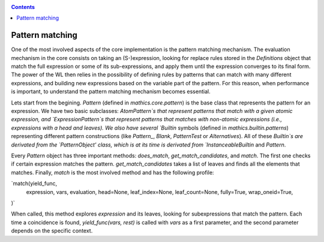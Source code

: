 
.. index:: patternmatching
.. _patternmatching:

.. contents::

=================
Pattern matching
=================



One of the most involved aspects of the core implementation is the pattern matching mechanism. The evaluation mechanism in the core 
consists on taking an (S-)expression,  looking for replace rules stored in the `Definitions` object that match the full expression or some of 
its sub-expressions, and apply them until the expression converges to its final form. The power of the WL then relies in the possibility of defining 
rules by patterns that can match with many different expressions, and building new expressions based on the variable part of the pattern.
For this reason, when performance is important, to understand the pattern matching mechanism becomes essential.

Lets start from the begining. `Pattern` (defined in `mathics.core.pattern`) is the base class that represents the pattern for an expression. 
We have two basic subclasses: `AtomPattern`s that represent  patterns that match with a given atomic expression,  and `ExpressionPattern`s that represent patterns
that matches with non-atomic expressions (i.e., expressions with a head and leaves). We also have several `Builtin` symbols (defined in `mathics.builtin.patterns`)
representing different pattern constructions (like `Pattern_`, `Blank`, `PatternTest` or `Alternatives`). All of these `Builtin`s are derivated from 
the `PatternObject' class, which is at its time is derivated from `InstanceableBuiltin` and `Pattern`.

Every `Pattern` object has three important methods: `does_match`, `get_match_candidates`, and `match`.  The first one checks if certain expression matches the pattern. 
`get_match_candidates` takes a list of leaves and finds all the elements that matches. Finally, `match` is the most involved method and has the following profile:

`match(yield_func,
       expression,
       vars,
       evaluation,
       head=None,
       leaf_index=None,
       leaf_count=None,
       fully=True,
       wrap_oneid=True,
)`

When called, this method explores `expression` and its leaves, looking for subexpressions that match the pattern. Each time a coincidence is found,
`yield_func(vars, rest)` is called with `vars` as a first parameter, and the second parameter depends on the specific context.

